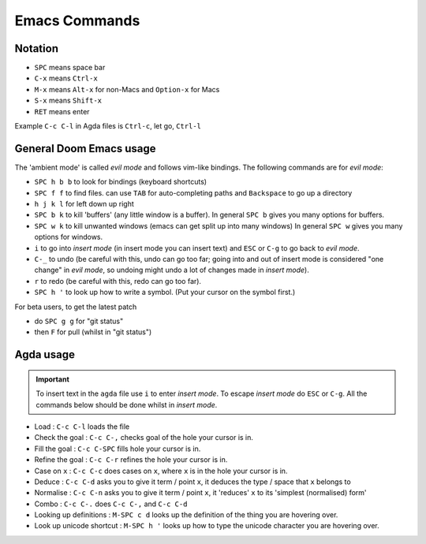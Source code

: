 .. _emacsCommands:

Emacs Commands
==========================

Notation
--------

- ``SPC`` means space bar
- ``C-x`` means ``Ctrl-x``
- ``M-x`` means ``Alt-x`` for non-Macs and ``Option-x`` for Macs
- ``S-x`` means ``Shift-x``
- ``RET`` means enter

Example ``C-c C-l`` in Agda files is ``Ctrl-c``, let go, ``Ctrl-l``

General Doom Emacs usage
------------------------

The 'ambient mode' is called *evil mode* and follows
vim-like bindings.
The following commands are for *evil mode*:

- ``SPC h b b`` to look for bindings (keyboard shortcuts)
- ``SPC f f`` to find files. can use ``TAB``
  for auto-completing paths and ``Backspace`` to go up a directory
- ``h j k l`` for left down up right
- ``SPC b k`` to kill 'buffers' (any little window is a buffer).
  In general ``SPC b`` gives you many options for buffers.
- ``SPC w k`` to kill unwanted windows
  (emacs can get split up into many windows)
  In general ``SPC w`` gives you many options for windows.
- ``i`` to go into *insert mode* (in insert mode you can insert text)
  and ``ESC`` or ``C-g`` to go back to *evil mode*.
- ``C-_`` to undo (be careful with this, undo can go too far;
  going into and out of insert mode is considered "one change"
  in *evil mode*, so undoing might undo a
  lot of changes made in *insert mode*).
- ``r`` to redo (be careful with this, redo can go too far).
- ``SPC h '`` to look up how to write a symbol.
  (Put your cursor on the symbol first.)


For beta users, to get the latest patch

- do ``SPC g g`` for "git status"
- then ``F`` for pull (whilst in "git status")

Agda usage
----------

.. important::

   To insert text in the ``agda`` file use ``i`` to enter *insert mode*.
   To escape *insert mode* do ``ESC`` or ``C-g``.
   All the commands below should be done whilst in *insert mode*.

- Load : ``C-c C-l`` loads the file
- Check the goal : ``C-c C-,`` checks goal of the hole your cursor is in.
- Fill the goal : ``C-c C-SPC`` fills hole your cursor is in.
- Refine the goal : ``C-c C-r`` refines the hole your cursor is in.
- Case on ``x`` : ``C-c C-c`` does cases on ``x``, where ``x`` is in the hole your cursor is in.
- Deduce : ``C-c C-d`` asks you to give it term / point ``x``,
  it deduces the type / space that ``x`` belongs to
- Normalise : ``C-c C-n`` asks you to give it term / point ``x``,
  it 'reduces' ``x`` to its 'simplest (normalised) form'
- Combo : ``C-c C-.`` does ``C-c C-,`` and ``C-c C-d``
- Looking up definitions : ``M-SPC c d`` looks up the definition of the thing you are hovering over.
- Look up unicode shortcut : ``M-SPC h '`` looks up how to type the unicode character you are hovering over.
